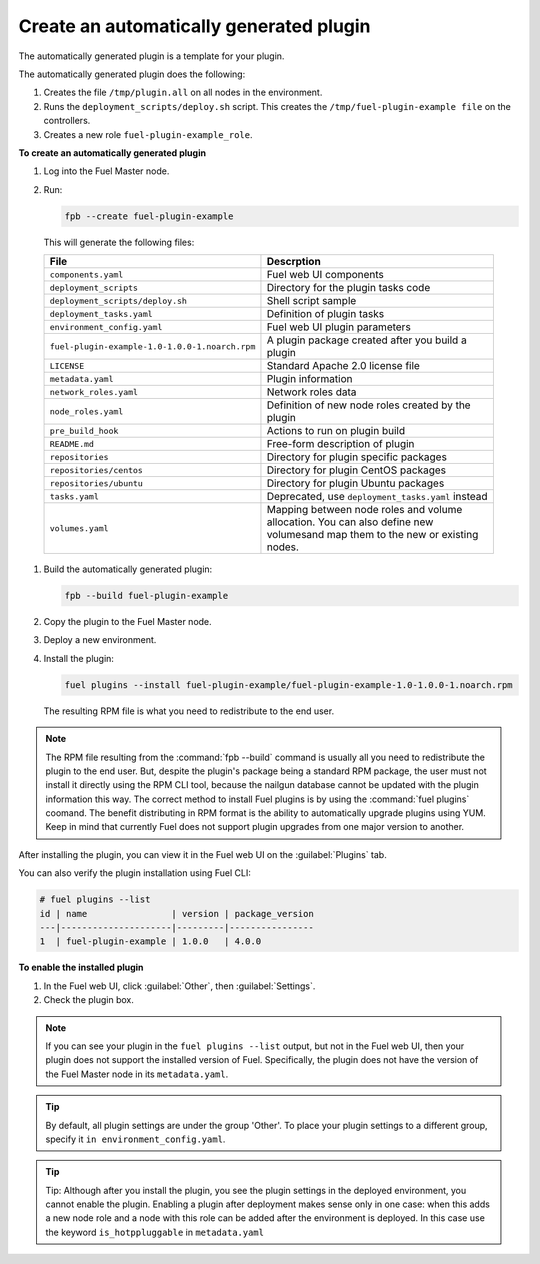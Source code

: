
.. _create-auto-plugin:

Create an automatically generated plugin
----------------------------------------

The automatically generated plugin is a template for your plugin.

The automatically generated plugin does the following:

#. Creates the file ``/tmp/plugin.all`` on all nodes in the environment.
#. Runs the ``deployment_scripts/deploy.sh`` script. This creates the
   ``/tmp/fuel-plugin-example file`` on the controllers.
#. Creates a new role ``fuel-plugin-example_role``.

**To create an automatically generated plugin**

#. Log into the Fuel Master node.
#. Run:

   .. code-block:: console

      fpb --create fuel-plugin-example

 This will generate the following files:

 +----------------------------------------------+--------------------------------------------------+
 | File                                         | Descrption                                       |
 +==============================================+==================================================+
 |``components.yaml``                           |Fuel web UI components                            |
 +----------------------------------------------+--------------------------------------------------+
 |``deployment_scripts``                        |Directory for the plugin tasks code               |
 +----------------------------------------------+--------------------------------------------------+
 |``deployment_scripts/deploy.sh``              |Shell script sample                               |
 +----------------------------------------------+--------------------------------------------------+
 |``deployment_tasks.yaml``                     |Definition of plugin tasks                        |
 +----------------------------------------------+--------------------------------------------------+
 |``environment_config.yaml``                   |Fuel web UI plugin parameters                     |
 +----------------------------------------------+--------------------------------------------------+
 |``fuel-plugin-example-1.0-1.0.0-1.noarch.rpm``|A plugin package created after you build a plugin |
 +----------------------------------------------+--------------------------------------------------+
 |``LICENSE``                                   |Standard Apache 2.0 license file                  |
 +----------------------------------------------+--------------------------------------------------+
 |``metadata.yaml``                             |Plugin information                                |
 +----------------------------------------------+--------------------------------------------------+
 |``network_roles.yaml``                        |Network roles data                                |
 +----------------------------------------------+--------------------------------------------------+
 |``node_roles.yaml``                           |Definition of new node roles created by the plugin|
 +----------------------------------------------+--------------------------------------------------+
 |``pre_build_hook``                            |Actions to run on plugin build                    |
 +----------------------------------------------+--------------------------------------------------+
 |``README.md``                                 |Free-form description of plugin                   |
 +----------------------------------------------+--------------------------------------------------+
 |``repositories``                              |Directory for plugin specific packages            |
 +----------------------------------------------+--------------------------------------------------+
 |``repositories/centos``                       |Directory for plugin CentOS packages              |
 +----------------------------------------------+--------------------------------------------------+
 |``repositories/ubuntu``                       |Directory for plugin Ubuntu packages              |
 +----------------------------------------------+--------------------------------------------------+
 |``tasks.yaml``                                |Deprecated, use ``deployment_tasks.yaml`` instead |
 +----------------------------------------------+--------------------------------------------------+
 |``volumes.yaml``                              |Mapping between node roles and volume allocation. |
 |                                              |You can also define new volumesand map them to the|
 |                                              |new or existing nodes.                            |
 +----------------------------------------------+--------------------------------------------------+

#. Build the automatically generated plugin:

   .. code-block:: console

      fpb --build fuel-plugin-example

#. Copy the plugin to the Fuel Master node.

#. Deploy a new environment.

#. Install the plugin:

   .. code-block:: console

      fuel plugins --install fuel-plugin-example/fuel-plugin-example-1.0-1.0.0-1.noarch.rpm

   The resulting RPM file is what you need to redistribute to the end user.

.. note:: The RPM file resulting from the :command:`fpb --build` command is
          usually all you need to redistribute the plugin to the end user.
          But, despite the plugin's package being a standard RPM package, the
          user must not install it directly using the RPM CLI tool, because
          the nailgun database cannot be updated with the plugin information
          this way. The correct method to install Fuel plugins is by using
          the :command:`fuel plugins` coomand. The benefit distributing in
          RPM format is the ability to automatically upgrade plugins using
          YUM. Keep in mind that currently Fuel does not support plugin
          upgrades from one major version to another.

After installing the plugin, you can view it in the Fuel web UI on the
:guilabel:`Plugins` tab.

You can also verify the plugin installation using Fuel CLI:

.. code-block:: console

   # fuel plugins --list
   id | name                | version | package_version
   ---|---------------------|---------|----------------
   1  | fuel-plugin-example | 1.0.0   | 4.0.0

**To enable the installed plugin**

#. In the Fuel web UI, click :guilabel:`Other`, then :guilabel:`Settings`.
#. Check the plugin box.

.. note:: If you can see your plugin in the ``fuel plugins --list`` output,
          but not in the Fuel web UI, then your plugin does not support the
          installed version of Fuel. Specifically, the plugin does not have
          the version of the Fuel Master node in its ``metadata.yaml``.

.. tip:: By default, all plugin settings are under the group 'Other'. To place
         your plugin settings to a different group, specify it
         ``in environment_config.yaml``.

.. tip:: Tip: Although after you install the plugin, you see the plugin
         settings in the deployed environment, you cannot enable the plugin.
         Enabling a plugin after deployment makes sense only in one case:
         when this adds a new node role and a node with this role can be
         added after the environment is deployed. In this case use the keyword
         ``is_hotppluggable`` in ``metadata.yaml``